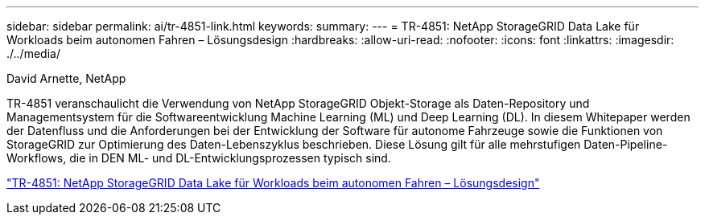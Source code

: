 ---
sidebar: sidebar 
permalink: ai/tr-4851-link.html 
keywords:  
summary:  
---
= TR-4851: NetApp StorageGRID Data Lake für Workloads beim autonomen Fahren – Lösungsdesign
:hardbreaks:
:allow-uri-read: 
:nofooter: 
:icons: font
:linkattrs: 
:imagesdir: ./../media/


David Arnette, NetApp

[role="lead"]
TR-4851 veranschaulicht die Verwendung von NetApp StorageGRID Objekt-Storage als Daten-Repository und Managementsystem für die Softwareentwicklung Machine Learning (ML) und Deep Learning (DL). In diesem Whitepaper werden der Datenfluss und die Anforderungen bei der Entwicklung der Software für autonome Fahrzeuge sowie die Funktionen von StorageGRID zur Optimierung des Daten-Lebenszyklus beschrieben. Diese Lösung gilt für alle mehrstufigen Daten-Pipeline-Workflows, die in DEN ML- und DL-Entwicklungsprozessen typisch sind.

link:https://www.netapp.com/pdf.html?item=/media/19399-tr-4851.pdf["TR-4851: NetApp StorageGRID Data Lake für Workloads beim autonomen Fahren – Lösungsdesign"^]
